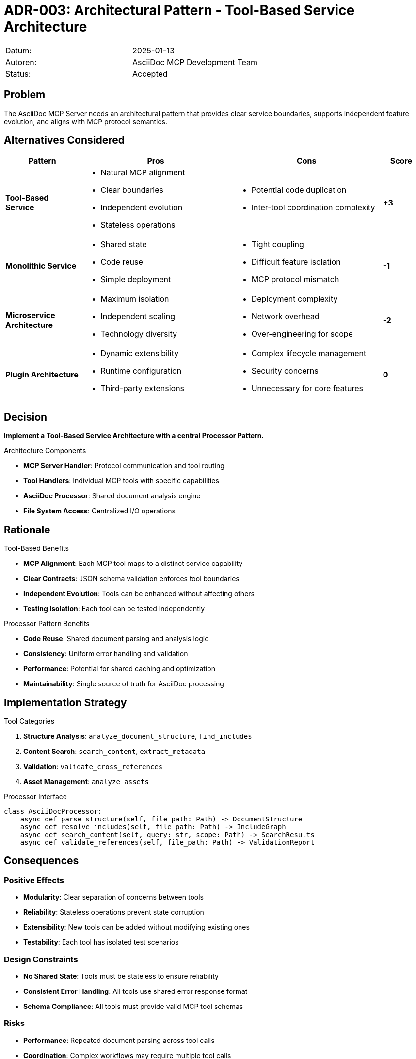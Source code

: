= ADR-003: Architectural Pattern - Tool-Based Service Architecture

|===
| Datum:    | 2025-01-13
| Autoren:  | AsciiDoc MCP Development Team
| Status:   | Accepted
|===

== Problem

The AsciiDoc MCP Server needs an architectural pattern that provides clear service boundaries, supports independent feature evolution, and aligns with MCP protocol semantics.

== Alternatives Considered

[options="header",cols="2,4,4,1"]
|===
|Pattern|Pros|Cons|Score

|**Tool-Based Service**
a|* Natural MCP alignment
* Clear boundaries
* Independent evolution
* Stateless operations
a|* Potential code duplication
* Inter-tool coordination complexity
|**+3**

|**Monolithic Service**
a|* Shared state
* Code reuse
* Simple deployment
a|* Tight coupling
* Difficult feature isolation
* MCP protocol mismatch
|**-1**

|**Microservice Architecture**
a|* Maximum isolation
* Independent scaling
* Technology diversity
a|* Deployment complexity
* Network overhead
* Over-engineering for scope
|**-2**

|**Plugin Architecture**
a|* Dynamic extensibility
* Runtime configuration
* Third-party extensions
a|* Complex lifecycle management
* Security concerns
* Unnecessary for core features
|**0**
|===

== Decision

**Implement a Tool-Based Service Architecture with a central Processor Pattern.**

.Architecture Components

* **MCP Server Handler**: Protocol communication and tool routing
* **Tool Handlers**: Individual MCP tools with specific capabilities
* **AsciiDoc Processor**: Shared document analysis engine
* **File System Access**: Centralized I/O operations

== Rationale

.Tool-Based Benefits

* **MCP Alignment**: Each MCP tool maps to a distinct service capability
* **Clear Contracts**: JSON schema validation enforces tool boundaries
* **Independent Evolution**: Tools can be enhanced without affecting others
* **Testing Isolation**: Each tool can be tested independently

.Processor Pattern Benefits

* **Code Reuse**: Shared document parsing and analysis logic
* **Consistency**: Uniform error handling and validation
* **Performance**: Potential for shared caching and optimization
* **Maintainability**: Single source of truth for AsciiDoc processing

== Implementation Strategy

.Tool Categories

1. **Structure Analysis**: `analyze_document_structure`, `find_includes`
2. **Content Search**: `search_content`, `extract_metadata`
3. **Validation**: `validate_cross_references`
4. **Asset Management**: `analyze_assets`

.Processor Interface

```python
class AsciiDocProcessor:
    async def parse_structure(self, file_path: Path) -> DocumentStructure
    async def resolve_includes(self, file_path: Path) -> IncludeGraph
    async def search_content(self, query: str, scope: Path) -> SearchResults
    async def validate_references(self, file_path: Path) -> ValidationReport
```

== Consequences

=== Positive Effects

* **Modularity**: Clear separation of concerns between tools
* **Reliability**: Stateless operations prevent state corruption
* **Extensibility**: New tools can be added without modifying existing ones
* **Testability**: Each tool has isolated test scenarios

=== Design Constraints

* **No Shared State**: Tools must be stateless to ensure reliability
* **Consistent Error Handling**: All tools use shared error response format
* **Schema Compliance**: All tools must provide valid MCP tool schemas

=== Risks

* **Performance**: Repeated document parsing across tool calls
* **Coordination**: Complex workflows may require multiple tool calls
* **Code Duplication**: Common validation logic across multiple tools

== Mitigation Strategies

.Performance Optimization

* Implement document caching in the processor layer
* Use streaming parsers for large documents
* Lazy loading of document sections

.Workflow Coordination

* Design tools for composition in LLM workflows
* Provide rich error messages with correction hints
* Enable optional verbose modes for debugging

.Code Reuse

* Centralize all document processing in the AsciiDoc Processor
* Share validation and error handling utilities
* Maintain clear interfaces between tools and processor